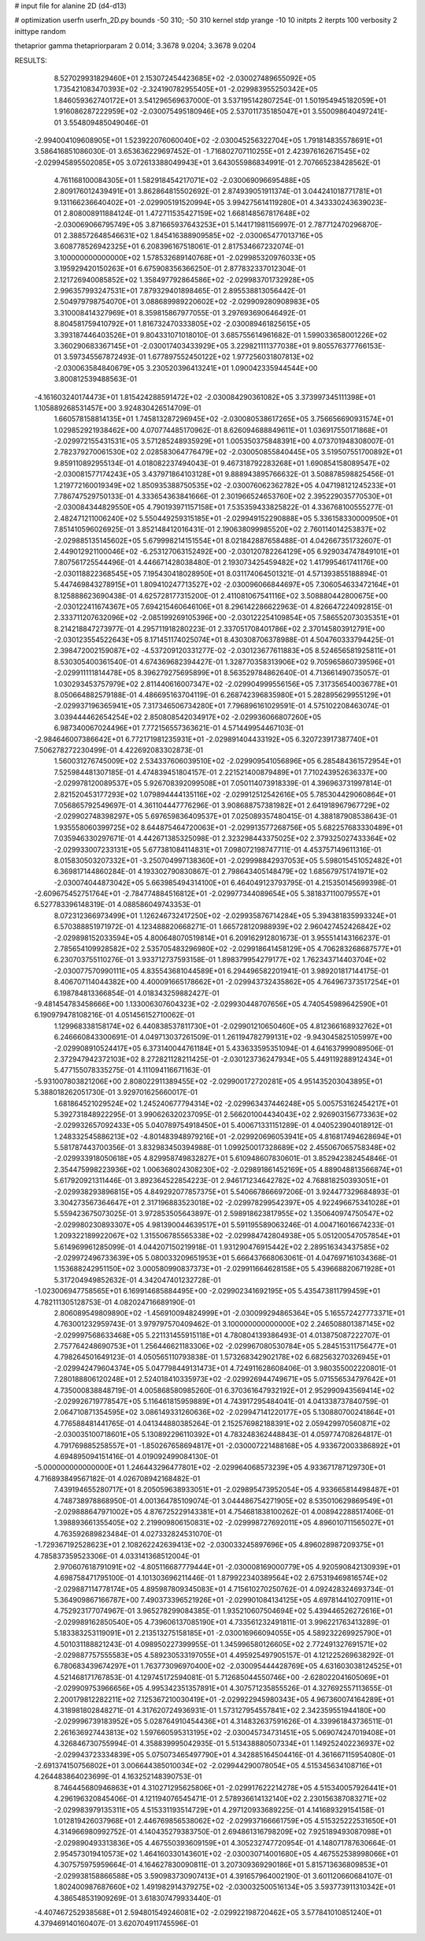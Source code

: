 # input file for alanine 2D (d4-d13)

# optimization
userfn       userfn_2D.py
bounds       -50 310; -50 310
kernel       stdp
yrange       -10 10
initpts      2
iterpts      100
verbosity    2
inittype     random

thetaprior gamma
thetapriorparam 2 0.014; 3.3678 9.0204; 3.3678 9.0204

RESULTS:
  8.527029931829460E+01  2.153072454423685E+02      -2.030027489655092E+05
  1.735421083470393E+02 -2.324190782955405E+01      -2.029983955250342E+05       1.846059362740172E+01       3.541296569637000E-01  3.537195142807254E-01
  1.501954945182059E+01  1.916086287222959E+02      -2.030075495180946E+05       2.537011735185047E+01       3.550098640497241E-01  3.554809485049046E-01
 -2.994004109608905E+01  1.523922076060040E+02      -2.030045256322704E+05       1.791814835578691E+01       3.586416851086030E-01  3.653636229697452E-01
 -1.716802707110255E+01  2.423976162671545E+02      -2.029945895502085E+05       3.072613388049943E+01       3.643055986834991E-01  2.707665238428562E-01
  4.761168100084305E+01  1.582918454217071E+02      -2.030069096695488E+05       2.809176012439491E+01       3.862864815502692E-01  2.874939051911374E-01
  3.044241018771781E+01  9.131166236640402E+01      -2.029905191520994E+05       3.994275614119280E+01       4.343330243639023E-01  2.808008911884124E-01
  1.472711535427159E+02  1.668148567817648E+02      -2.030069066795749E+05       3.871665937643253E+01       5.144171981156997E-01  2.787712470296870E-01
  2.388572648546631E+02  1.845416388909585E+02      -2.030065477013716E+05       3.608778526942325E+01       6.208396167518061E-01  2.817534667232074E-01
  3.100000000000000E+02  1.578532689140768E+01      -2.029985320976033E+05       3.195929420150263E+01       6.675908356366250E-01  2.877832337012304E-01
  2.121726940085852E+02  1.358497792864586E+02      -2.029983701732928E+05       2.996357993247531E+01       7.879329401898465E-01  2.895538813056442E-01
  2.504979798754070E+01  3.088689989220602E+02      -2.029909280908983E+05       3.310008414327969E+01       8.359815867977055E-01  3.297693690646492E-01
  8.804581759410792E+01  1.816732470333805E+02      -2.030089461825615E+05       3.393187446403526E+01       9.804331071018010E-01  3.685755614961682E-01
  1.599033658001226E+02  3.360290683367145E+01      -2.030017403433929E+05       3.229821111377038E+01       9.805576377766153E-01  3.597345567872493E-01
  1.677897552450122E+02  1.977256031807813E+02      -2.030063584840679E+05       3.230520396413241E+01       1.090042335944544E+00  3.800812539488563E-01
 -4.161603240174473E+01  1.815424288591472E+02      -2.030084290361082E+05       3.373997345111398E+01       1.105889268531457E+00  3.924830426514709E-01
  1.660578158814135E+01  1.745813287296945E+02      -2.030080538617265E+05       3.756656690931574E+01       1.029852921938462E+00  4.070774485170962E-01
  8.626094688849611E+01  1.036917550171868E+01      -2.029972155431531E+05       3.571285248935929E+01       1.005350375848391E+00  4.073701948308007E-01
  2.782379270061530E+02  2.028583064776479E+02      -2.030050855840445E+05       3.519507551700892E+01       9.859110892955134E-01  4.018082237494043E-01
  9.467318792283268E+01  1.690854158089547E+02      -2.030081577174243E+05       3.437971864103128E+01       9.888943895766632E-01  3.508878598825456E-01
  1.219772160019349E+02  1.850935388750535E+02      -2.030076062362782E+05       4.047198121245233E+01       7.786747529750133E-01  4.333654363841666E-01
  2.301966524653760E+02  2.395229035770530E+01      -2.030084344829550E+05       4.790193971157158E+01       7.535359433825822E-01  4.336768100555277E-01
  2.482471211006240E+02  5.550449259315185E+01      -2.029949152290888E+05       5.336158330000950E+01       7.851410596026925E-01  3.852148412016431E-01
  2.190638099985520E+02  2.760114014253837E+02      -2.029885135145602E+05       5.679998214151554E+01       8.021842887658488E-01  4.042667351732607E-01
  2.449012921100046E+02 -6.253127063152492E+00      -2.030120782264129E+05       6.929034747849101E+01       7.807561725544496E-01  4.446671428038480E-01
  2.193073425459482E+02  1.417995461741176E+00      -2.030118822368545E+05       7.195430418028950E+01       8.031174064501321E-01  4.571393855188894E-01
  5.447469843278915E+01  1.809410247713527E+02      -2.030096066844697E+05       7.306054633472164E+01       8.125888623690438E-01  4.625728177315200E-01
  2.411081067541116E+02  3.508880442800675E+00      -2.030122411674367E+05       7.694215460646106E+01       8.296142286622963E-01  4.826647224092815E-01
  2.333711207632096E+02 -2.085199269105396E+00      -2.030122254109854E+05       7.586552073035351E+01       8.214218847273977E-01  4.295711918280223E-01
  2.337051708401786E+02  2.370145803912791E+00      -2.030123554522643E+05       8.171451174025074E+01       8.430308706378988E-01  4.504760333794425E-01
  2.398472002159087E+02 -4.537209120331277E-02      -2.030123677611883E+05       8.524656581925811E+01       8.530305400361540E-01  4.674369682394427E-01
  1.328770358313906E+02  9.705965860739596E+01      -2.029911111814478E+05       8.396279275695899E+01       8.563529784862640E-01  4.713661490735057E-01
  1.030293453757979E+02  2.811440616007347E+02      -2.029904999556156E+05       7.317356540036778E+01       8.050664882579188E-01  4.486695163704119E-01
  6.268742396835980E+01  5.282895629955129E+01      -2.029937196365941E+05       7.317346506734280E+01       7.796896161029591E-01  4.575102208463074E-01
  3.039444462654254E+02  2.850808542034917E+02      -2.029936066807260E+05       6.987340067024496E+01       7.772156557363621E-01  4.571449954467103E-01
 -2.984646007386642E+01  6.772171981235931E+01      -2.029891404433192E+05       6.320723917387740E+01       7.506278272230499E-01  4.422692083302873E-01
  1.560031276745009E+02  2.534337606039510E+02      -2.029909541056896E+05       6.285484361572954E+01       7.525984481307185E-01  4.474839451804157E-01
  2.221521400879489E+01  7.710243952636337E+00      -2.029978120089537E+05       5.926708392099508E+01       7.050114073918339E-01  4.396963731997814E-01
  2.821520453177293E+02  1.079894444135116E+02      -2.029912512542616E+05       5.785304429060864E+01       7.056865792549697E-01  4.361104447776296E-01
  3.908688757381982E+01  2.641918967967729E+02      -2.029902748398297E+05       5.697659836409537E+01       7.025089357480415E-01  4.388187908538643E-01
  1.935558060399725E+02  8.644875464720063E+01      -2.029913577268756E+05       5.682257683330489E+01       7.035946330297671E-01  4.442671385325098E-01
  2.323298443375025E+02  2.379325027433364E+02      -2.029933007233131E+05       5.677381084114831E+01       7.098072198747711E-01  4.453757149611316E-01
  8.015830503207332E+01 -3.250704997138360E+01      -2.029998842937053E+05       5.598015451052482E+01       6.369817144860284E-01  4.193302790830867E-01
  2.798643405148479E+02  1.685679751741971E+02      -2.030074044873042E+05       5.663985494314100E+01       6.464049123793795E-01  4.215350145699398E-01
 -2.609675452751764E+01 -2.784774884516812E+01      -2.029977344089654E+05       5.381837110079557E+01       6.527783396148319E-01  4.088586049743353E-01
  8.072312366973499E+01  1.126246732417250E+02      -2.029935876714284E+05       5.394381835993324E+01       6.570388851971972E-01  4.123488820668271E-01
  1.665728120988939E+02  2.960427452426842E+02      -2.029898152033594E+05       4.800648070519814E+01       6.209162912801673E-01  3.955514143166237E-01
  2.785654109928582E+02  2.535705483296980E+02      -2.029918641458129E+05       4.706283268687577E+01       6.230703755110276E-01  3.933712737593158E-01
  1.898379954279177E+02  1.762343714403704E+02      -2.030077570990111E+05       4.835543681044589E+01       6.294496582201941E-01  3.989201817144175E-01
  8.406707114044382E+00  4.400091665178662E+01      -2.029943732435862E+05       4.764967373517254E+01       6.198784813366854E-01  4.018343259882427E-01
 -9.481454783458666E+00  1.133006307604323E+02      -2.029930448707656E+05       4.740545989642590E+01       6.190979478108216E-01  4.051456152710062E-01
  1.129968338158174E+02  6.440838537811730E+01      -2.029901210650460E+05       4.812366168932762E+01       6.246660843300691E-01  4.049713037261509E-01
  1.261194782799131E+02 -9.943045825105997E+00      -2.029908910524417E+05       6.373140044761184E+01       5.433633595351094E-01  4.641637999089506E-01
  2.372947942372103E+02  8.272821128211425E-01      -2.030123736247934E+05       5.449119288912434E+01       5.477155078335275E-01  4.111094116671163E-01
 -5.931007803821206E+00  2.808022911389455E+02      -2.029900172720281E+05       4.951435203043895E+01       5.388018262051730E-01  3.929701625660017E-01
  1.681864521029524E+02  1.245240677794314E+02      -2.029963437446248E+05       5.005753162454217E+01       5.392731848922295E-01  3.990626320237095E-01
  2.566201004434043E+02  2.926903156773363E+02      -2.029932657092433E+05       5.040789754918450E+01       5.400671331151289E-01  4.040523904018912E-01
  1.248332545886213E+02 -4.801483948979216E+01      -2.029920696053941E+05       4.816817494628694E+01       5.581787443700356E-01  3.832983450394988E-01
  1.099250017328689E+02  2.455067065758348E+02      -2.029933918050618E+05       4.829958749832827E+01       5.610948607830601E-01  3.852942382454846E-01
  2.354475998223936E+02  1.006368024308230E+02      -2.029891861452169E+05       4.889048813566874E+01       5.617920921311446E-01  3.892364522854223E-01
  2.946171234642782E+02  4.768818250393051E+01      -2.029938293896815E+05       4.849292077857375E+01       5.540667866697206E-01  3.924477329684893E-01
  3.304273567364647E+01  2.317196883523018E+02      -2.029978299542397E+05       4.922496675341028E+01       5.559423675073025E-01  3.972853505643897E-01
  2.598918623817955E+02  1.350640974750547E+02      -2.029980230893307E+05       4.981390044639517E+01       5.591195589063246E-01  4.004716016674233E-01
  1.209322189922067E+02  1.315506785565338E+02      -2.029984742804938E+05       5.051200547057854E+01       5.614969961285099E-01  4.044207150219918E-01
  1.931290476915442E+02  2.289516343437585E+02      -2.029972496733639E+05       5.080033209651953E+01       5.666437668063061E-01  4.047697161034368E-01
  1.153688242951150E+02  3.000580990837373E+01      -2.029911664628158E+05       5.439668820671928E+01       5.317204949852632E-01  4.342047401232728E-01
 -1.023006947758565E+01  6.169914685884495E+00      -2.029902341692195E+05       5.435473811799459E+01       4.782111305128753E-01  4.082024716689190E-01
  2.806089549809890E+02 -1.456910094824999E+01      -2.030099294865364E+05       5.165572427773371E+01       4.763001232959743E-01  3.979797570409462E-01
  3.100000000000000E+02  2.246508801387145E+02      -2.029997568633468E+05       5.221131455915118E+01       4.780804139386493E-01  4.013875087222707E-01
  2.757764248690753E+01  1.256446621183306E+02      -2.029967080530784E+05       5.284515311756477E+01       4.798264501649123E-01  4.050565110793838E-01
  1.573268342902178E+02  6.682563270326945E+01      -2.029942479604374E+05       5.047798449131473E+01       4.724911628608406E-01  3.980355002220801E-01
  7.280188806120248E+01  2.524018410335973E+02      -2.029926944749671E+05       5.071556534797642E+01       4.735000838848719E-01  4.005868580985260E-01
  6.370361647932192E+01  2.952990943569414E+02      -2.029926719778547E+05       5.116461815959889E+01       4.743917295484041E-01  4.041338737840759E-01
  2.064710871354595E+02  3.086149331260636E+02      -2.029947141220177E+05       5.130880700241864E+01       4.776588481441765E-01  4.041344880385264E-01
  2.152576982188391E+02  2.059429970560871E+02      -2.030035100718601E+05       5.130892296110392E+01       4.783248362448843E-01  4.059774708264817E-01
  4.791769885258557E+01 -1.850267658694817E+01      -2.030007221488168E+05       4.933672003386892E+01       4.694895094151416E-01  4.019092499084130E-01
 -5.000000000000000E+01  1.246443296477801E+02      -2.029964068573239E+05       4.933671787129730E+01       4.716893849567182E-01  4.026708942168482E-01
  7.439194655280717E+01  8.205059638933051E+01      -2.029895473952054E+05       4.933665814498487E+01       4.748738978868950E-01  4.001364785109074E-01
  3.044486754271905E+02  8.535010629869549E+01      -2.029888647971002E+05       4.876725229143381E+01       4.754681838100262E-01  4.008942288517406E-01
  1.398893661355405E+02  2.219909806150831E+02      -2.029998727692011E+05       4.896010711565027E+01       4.763592689823484E-01  4.027332824531070E-01
 -1.729367192528623E+01  2.108262242639413E+02      -2.030033245897696E+05       4.896028987209375E+01       4.785837359523306E-01  4.033141368512004E-01
  2.970607618791091E+02 -4.805116687779444E+01      -2.030008169000779E+05       4.920590842130939E+01       4.698758471795100E-01  4.101303696211446E-01
  1.879922340389564E+02  2.675319469816574E+02      -2.029887114778174E+05       4.895987809345083E+01       4.715610270250762E-01  4.092428324693734E-01
  5.364909867166787E+00  7.490373396521926E+01      -2.029901084134125E+05       4.697814410270911E+01       4.752923177074967E-01  3.965278299084385E-01
  1.935210607504694E+02  5.439446526272616E+01      -2.029989162850540E+05       4.739606137085190E+01       4.733561232491811E-01  3.996221763413289E-01
  5.183383253119091E+01  2.213513275158185E+01      -2.030016966094055E+05       4.589232269925790E+01       4.501031188821243E-01  4.098950227399955E-01
  1.345996580126605E+02  2.772491327691571E+02      -2.029887757555583E+05       4.589230533197055E+01       4.495925497905157E-01  4.121225269638292E-01
  6.780683439674297E+01  1.763773096970400E+02      -2.030095444428769E+05       4.631603038124525E+01       4.521468171767853E-01  4.129745172594081E-01
  5.712685044550746E+00 -2.628022041605069E+01      -2.029909753966656E+05       4.995342351357891E+01       4.307571235855526E-01  4.327692557113655E-01
  2.200179812282211E+02  7.125367210030419E+01      -2.029922945980343E+05       4.967360074164289E+01       4.318981802848271E-01  4.317620724936931E-01
  1.573127954557841E+02  2.342359551944180E+00      -2.029996739183952E+05       5.028764910454436E+01       4.314832637591626E-01  4.339961843736511E-01
  2.261636927443813E+02  1.597660595313195E+02      -2.030045734731451E+05       5.069074247019408E+01       4.326846730755994E-01  4.358839995042935E-01
  5.513438880507334E+01  1.149252402236937E+02      -2.029943723334839E+05       5.075073465497790E+01       4.342885164504416E-01  4.361667115954080E-01
 -2.691374150756802E+01  3.006644385010034E+02      -2.029944290078054E+05       4.515345634108716E+01       4.264483864023699E-01  4.163252148390753E-01
  8.746445680946863E+01  4.310271295625806E+01      -2.029917622214278E+05       4.515340057926441E+01       4.296196320845406E-01  4.121194076545471E-01
  2.578936614132140E+02  2.230156387083271E+02      -2.029983979135311E+05       4.515331193514729E+01       4.297120933689225E-01  4.141689329154158E-01
  1.012819426037968E+01  2.446769856538062E+02      -2.029937166661759E+05       4.515325222531650E+01       4.314966980992752E-01  4.140435279383750E-01
  2.694861316798209E+02  7.925189493087098E+01      -2.029890493313836E+05       4.467550393609159E+01       4.305232747720954E-01  4.148071787630664E-01
  2.954573019410573E+02  1.464160330143601E+02      -2.030030714001680E+05       4.467552538998066E+01       4.307575975959664E-01  4.164627830090811E-01
  3.207309369290186E+01  5.815713636809853E+01      -2.029938158866588E+05       3.590983730907413E+01       4.391657964002190E-01  3.601120660684107E-01
  1.802400987687660E+02  1.491982914379275E+02      -2.030032500516134E+05       3.593773911310342E+01       4.386548531909269E-01  3.618307479933440E-01
 -4.407467252938568E+01  2.594801549246081E+02      -2.029922198720462E+05       3.577841010851240E+01       4.379469140160407E-01  3.620704911745596E-01